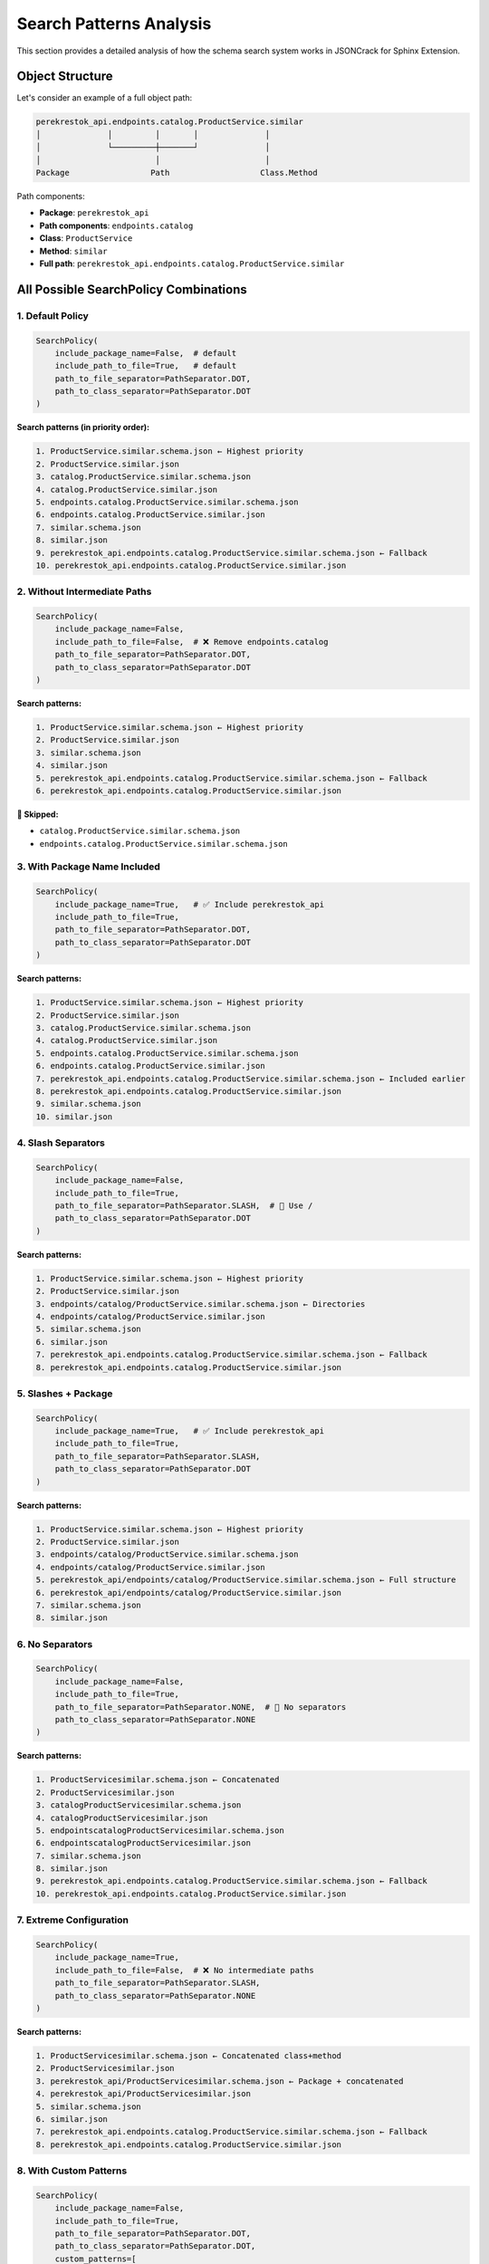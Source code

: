 Search Patterns Analysis
========================

This section provides a detailed analysis of how the schema search system works in JSONCrack for Sphinx Extension.

Object Structure
----------------

Let's consider an example of a full object path:

.. code-block:: text

    perekrestok_api.endpoints.catalog.ProductService.similar
    │              │         │       │              │
    │              └─────────┼───────┘              │
    │                        │                      │
    Package                 Path                   Class.Method

Path components:

* **Package**: ``perekrestok_api``
* **Path components**: ``endpoints.catalog``
* **Class**: ``ProductService``
* **Method**: ``similar``
* **Full path**: ``perekrestok_api.endpoints.catalog.ProductService.similar``

All Possible SearchPolicy Combinations
---------------------------------------

1. Default Policy
~~~~~~~~~~~~~~~~~

.. code-block:: python

    SearchPolicy(
        include_package_name=False,  # default
        include_path_to_file=True,   # default
        path_to_file_separator=PathSeparator.DOT,
        path_to_class_separator=PathSeparator.DOT
    )

**Search patterns (in priority order):**

.. code-block:: text

    1. ProductService.similar.schema.json ← Highest priority
    2. ProductService.similar.json
    3. catalog.ProductService.similar.schema.json
    4. catalog.ProductService.similar.json
    5. endpoints.catalog.ProductService.similar.schema.json
    6. endpoints.catalog.ProductService.similar.json
    7. similar.schema.json
    8. similar.json
    9. perekrestok_api.endpoints.catalog.ProductService.similar.schema.json ← Fallback
    10. perekrestok_api.endpoints.catalog.ProductService.similar.json

2. Without Intermediate Paths
~~~~~~~~~~~~~~~~~~~~~~~~~~~~~

.. code-block:: python

    SearchPolicy(
        include_package_name=False,
        include_path_to_file=False,  # ❌ Remove endpoints.catalog
        path_to_file_separator=PathSeparator.DOT,
        path_to_class_separator=PathSeparator.DOT
    )

**Search patterns:**

.. code-block:: text

    1. ProductService.similar.schema.json ← Highest priority
    2. ProductService.similar.json
    3. similar.schema.json
    4. similar.json
    5. perekrestok_api.endpoints.catalog.ProductService.similar.schema.json ← Fallback
    6. perekrestok_api.endpoints.catalog.ProductService.similar.json

**🚫 Skipped:**

* ``catalog.ProductService.similar.schema.json``
* ``endpoints.catalog.ProductService.similar.schema.json``

3. With Package Name Included
~~~~~~~~~~~~~~~~~~~~~~~~~~~~~

.. code-block:: python

    SearchPolicy(
        include_package_name=True,   # ✅ Include perekrestok_api
        include_path_to_file=True,
        path_to_file_separator=PathSeparator.DOT,
        path_to_class_separator=PathSeparator.DOT
    )

**Search patterns:**

.. code-block:: text

    1. ProductService.similar.schema.json ← Highest priority
    2. ProductService.similar.json
    3. catalog.ProductService.similar.schema.json
    4. catalog.ProductService.similar.json
    5. endpoints.catalog.ProductService.similar.schema.json
    6. endpoints.catalog.ProductService.similar.json
    7. perekrestok_api.endpoints.catalog.ProductService.similar.schema.json ← Included earlier
    8. perekrestok_api.endpoints.catalog.ProductService.similar.json
    9. similar.schema.json
    10. similar.json

4. Slash Separators
~~~~~~~~~~~~~~~~~~~

.. code-block:: python

    SearchPolicy(
        include_package_name=False,
        include_path_to_file=True,
        path_to_file_separator=PathSeparator.SLASH,  # 🔄 Use /
        path_to_class_separator=PathSeparator.DOT
    )

**Search patterns:**

.. code-block:: text

    1. ProductService.similar.schema.json ← Highest priority
    2. ProductService.similar.json
    3. endpoints/catalog/ProductService.similar.schema.json ← Directories
    4. endpoints/catalog/ProductService.similar.json
    5. similar.schema.json
    6. similar.json
    7. perekrestok_api.endpoints.catalog.ProductService.similar.schema.json ← Fallback
    8. perekrestok_api.endpoints.catalog.ProductService.similar.json

5. Slashes + Package
~~~~~~~~~~~~~~~~~~~~

.. code-block:: python

    SearchPolicy(
        include_package_name=True,   # ✅ Include perekrestok_api
        include_path_to_file=True,
        path_to_file_separator=PathSeparator.SLASH,
        path_to_class_separator=PathSeparator.DOT
    )

**Search patterns:**

.. code-block:: text

    1. ProductService.similar.schema.json ← Highest priority
    2. ProductService.similar.json
    3. endpoints/catalog/ProductService.similar.schema.json
    4. endpoints/catalog/ProductService.similar.json
    5. perekrestok_api/endpoints/catalog/ProductService.similar.schema.json ← Full structure
    6. perekrestok_api/endpoints/catalog/ProductService.similar.json
    7. similar.schema.json
    8. similar.json

6. No Separators
~~~~~~~~~~~~~~~~

.. code-block:: python

    SearchPolicy(
        include_package_name=False,
        include_path_to_file=True,
        path_to_file_separator=PathSeparator.NONE,  # 🔄 No separators
        path_to_class_separator=PathSeparator.NONE
    )

**Search patterns:**

.. code-block:: text

    1. ProductServicesimilar.schema.json ← Concatenated
    2. ProductServicesimilar.json
    3. catalogProductServicesimilar.schema.json
    4. catalogProductServicesimilar.json
    5. endpointscatalogProductServicesimilar.schema.json
    6. endpointscatalogProductServicesimilar.json
    7. similar.schema.json
    8. similar.json
    9. perekrestok_api.endpoints.catalog.ProductService.similar.schema.json ← Fallback
    10. perekrestok_api.endpoints.catalog.ProductService.similar.json

7. Extreme Configuration
~~~~~~~~~~~~~~~~~~~~~~~~

.. code-block:: python

    SearchPolicy(
        include_package_name=True,
        include_path_to_file=False,  # ❌ No intermediate paths
        path_to_file_separator=PathSeparator.SLASH,
        path_to_class_separator=PathSeparator.NONE
    )

**Search patterns:**

.. code-block:: text

    1. ProductServicesimilar.schema.json ← Concatenated class+method
    2. ProductServicesimilar.json
    3. perekrestok_api/ProductServicesimilar.schema.json ← Package + concatenated
    4. perekrestok_api/ProductServicesimilar.json
    5. similar.schema.json
    6. similar.json
    7. perekrestok_api.endpoints.catalog.ProductService.similar.schema.json ← Fallback
    8. perekrestok_api.endpoints.catalog.ProductService.similar.json

8. With Custom Patterns
~~~~~~~~~~~~~~~~~~~~~~~~

.. code-block:: python

    SearchPolicy(
        include_package_name=False,
        include_path_to_file=True,
        path_to_file_separator=PathSeparator.DOT,
        path_to_class_separator=PathSeparator.DOT,
        custom_patterns=[
            'api_{class_name}_{method_name}',
            '{object_name}_spec',
            'schemas/{class_name}/{method_name}'
        ]
    )

**Search patterns:**

.. code-block:: text

    1. api_ProductService_similar.schema.json ← Custom 1
    2. api_ProductService_similar.json
    3. perekrestok_api.endpoints.catalog.ProductService.similar_spec.schema.json ← Custom 2
    4. perekrestok_api.endpoints.catalog.ProductService.similar_spec.json
    5. schemas/ProductService/similar.schema.json ← Custom 3
    6. schemas/ProductService/similar.json
    7. ProductService.similar.schema.json ← Standard patterns
    8. ProductService.similar.json
    9. catalog.ProductService.similar.schema.json
    10. catalog.ProductService.similar.json
    11. endpoints.catalog.ProductService.similar.schema.json
    12. endpoints.catalog.ProductService.similar.json
    13. similar.schema.json
    14. similar.json
    15. perekrestok_api.endpoints.catalog.ProductService.similar.schema.json
    16. perekrestok_api.endpoints.catalog.ProductService.similar.json

Summary Table of Combinations
------------------------------

.. list-table::
   :header-rows: 1
   :widths: 15 15 10 10 30 30

   * - include_package
     - include_path
     - file_sep
     - class_sep
     - First Pattern
     - Intermediate
   * - False
     - True
     - DOT
     - DOT
     - ``ProductService.similar``
     - ``catalog.ProductService.similar``\\
       ``endpoints.catalog.ProductService.similar``
   * - False
     - False
     - DOT
     - DOT
     - ``ProductService.similar``
     - 🚫 Skipped
   * - True
     - True
     - DOT
     - DOT
     - ``ProductService.similar``
     - Full package prioritized
   * - False
     - True
     - SLASH
     - DOT
     - ``ProductService.similar``
     - ``endpoints/catalog/ProductService.similar``
   * - True
     - True
     - SLASH
     - DOT
     - ``ProductService.similar``
     - ``perekrestok_api/endpoints/catalog/ProductService.similar``
   * - False
     - True
     - NONE
     - NONE
     - ``ProductServicesimilar``
     - ``catalogProductServicesimilar``\\
       ``endpointscatalogProductServicesimilar``
   * - True
     - False
     - SLASH
     - NONE
     - ``ProductServicesimilar``
     - ``perekrestok_api/ProductServicesimilar``

Usage Recommendations
----------------------

For Simple Schema Organization
~~~~~~~~~~~~~~~~~~~~~~~~~~~~~~

.. code-block:: python

    SearchPolicy(include_path_to_file=False)

**Searches for:** ``ProductService.similar.schema.json``, ``similar.schema.json``

For Hierarchical Organization
~~~~~~~~~~~~~~~~~~~~~~~~~~~~~

.. code-block:: python

    SearchPolicy(
        include_path_to_file=True,
        path_to_file_separator=PathSeparator.SLASH
    )

**Searches for:** ``endpoints/catalog/ProductService.similar.schema.json``

For API-Specific Schemas
~~~~~~~~~~~~~~~~~~~~~~~~

.. code-block:: python

    SearchPolicy(
        custom_patterns=['api_{class_name}_{method_name}']
    )

**Searches for:** ``api_ProductService_similar.schema.json``

For Maximum Flexibility
~~~~~~~~~~~~~~~~~~~~~~~

.. code-block:: python

    SearchPolicy(
        include_package_name=True,
        include_path_to_file=True,
        path_to_file_separator=PathSeparator.SLASH,
        custom_patterns=['api_{class_name}_{method_name}']
    )

**Searches for all possible combinations!**

Practical Examples
------------------

Example 1: Simple Project Structure
~~~~~~~~~~~~~~~~~~~~~~~~~~~~~~~~~~~

If you have a simple project structure and want to keep schemas close to code:

.. code-block:: python

    # conf.py
    jsoncrack_default_options = {
        'search_policy': SearchPolicy(
            include_package_name=False,
            include_path_to_file=False
        )
    }

This will search for schemas in this order:

.. code-block:: text

    MyClass.method.schema.json
    method.schema.json

Example 2: Centralized Schemas
~~~~~~~~~~~~~~~~~~~~~~~~~~~~~~

If all schemas are stored in a separate ``schemas/`` directory:

.. code-block:: python

    # conf.py
    json_schema_dir = 'schemas'
    jsoncrack_default_options = {
        'search_policy': SearchPolicy(
            include_package_name=True,
            include_path_to_file=True,
            path_to_file_separator=PathSeparator.SLASH
        )
    }

File structure:

.. code-block:: text

    schemas/
    ├── mypackage/
    │   └── module/
    │       └── MyClass.method.schema.json
    └── MyClass.method.schema.json

Example 3: API Documentation
~~~~~~~~~~~~~~~~~~~~~~~~~~~~

For REST API with custom schema names:

.. code-block:: python

    # conf.py
    jsoncrack_default_options = {
        'search_policy': SearchPolicy(
            custom_patterns=[
                'api_{class_name}_{method_name}.request.json',
                'api_{class_name}_{method_name}.response.json',
                '{class_name}_{method_name}_schema.json'
            ]
        )
    }

Will search for:

.. code-block:: text

    api_UserService_create.request.json
    api_UserService_create.response.json
    UserService_create_schema.json

Schema Search Debugging
-----------------------

To debug schema search functionality, enable detailed logging:

.. code-block:: python

    # conf.py
    jsoncrack_debug_logging = True

This will output detailed information about:

* Generated search patterns
* Found and not found files
* Reasons for selecting specific schemas
* Errors during schema processing

Example debug output:

.. code-block:: text

    [JSONCrack] Searching for schema: mypackage.module.MyClass.method
    [JSONCrack] Generated patterns:
      1. MyClass.method.schema.json
      2. MyClass.method.json
      3. module.MyClass.method.schema.json
      4. method.schema.json
    [JSONCrack] Found: schemas/MyClass.method.schema.json
    [JSONCrack] Selected schema: schemas/MyClass.method.schema.json
